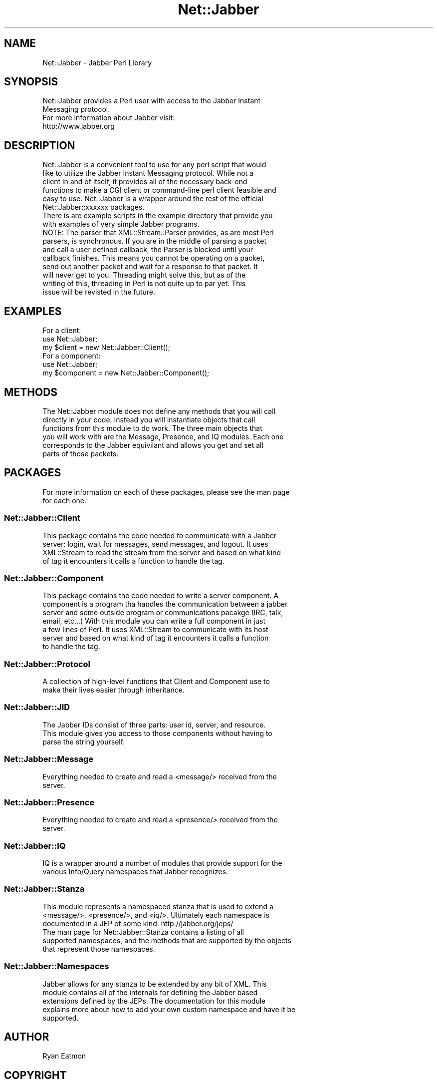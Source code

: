 .\" Automatically generated by Pod::Man 2.23 (Pod::Simple 3.14)
.\"
.\" Standard preamble:
.\" ========================================================================
.de Sp \" Vertical space (when we can't use .PP)
.if t .sp .5v
.if n .sp
..
.de Vb \" Begin verbatim text
.ft CW
.nf
.ne \\$1
..
.de Ve \" End verbatim text
.ft R
.fi
..
.\" Set up some character translations and predefined strings.  \*(-- will
.\" give an unbreakable dash, \*(PI will give pi, \*(L" will give a left
.\" double quote, and \*(R" will give a right double quote.  \*(C+ will
.\" give a nicer C++.  Capital omega is used to do unbreakable dashes and
.\" therefore won't be available.  \*(C` and \*(C' expand to `' in nroff,
.\" nothing in troff, for use with C<>.
.tr \(*W-
.ds C+ C\v'-.1v'\h'-1p'\s-2+\h'-1p'+\s0\v'.1v'\h'-1p'
.ie n \{\
.    ds -- \(*W-
.    ds PI pi
.    if (\n(.H=4u)&(1m=24u) .ds -- \(*W\h'-12u'\(*W\h'-12u'-\" diablo 10 pitch
.    if (\n(.H=4u)&(1m=20u) .ds -- \(*W\h'-12u'\(*W\h'-8u'-\"  diablo 12 pitch
.    ds L" ""
.    ds R" ""
.    ds C` ""
.    ds C' ""
'br\}
.el\{\
.    ds -- \|\(em\|
.    ds PI \(*p
.    ds L" ``
.    ds R" ''
'br\}
.\"
.\" Escape single quotes in literal strings from groff's Unicode transform.
.ie \n(.g .ds Aq \(aq
.el       .ds Aq '
.\"
.\" If the F register is turned on, we'll generate index entries on stderr for
.\" titles (.TH), headers (.SH), subsections (.SS), items (.Ip), and index
.\" entries marked with X<> in POD.  Of course, you'll have to process the
.\" output yourself in some meaningful fashion.
.ie \nF \{\
.    de IX
.    tm Index:\\$1\t\\n%\t"\\$2"
..
.    nr % 0
.    rr F
.\}
.el \{\
.    de IX
..
.\}
.\"
.\" Accent mark definitions (@(#)ms.acc 1.5 88/02/08 SMI; from UCB 4.2).
.\" Fear.  Run.  Save yourself.  No user-serviceable parts.
.    \" fudge factors for nroff and troff
.if n \{\
.    ds #H 0
.    ds #V .8m
.    ds #F .3m
.    ds #[ \f1
.    ds #] \fP
.\}
.if t \{\
.    ds #H ((1u-(\\\\n(.fu%2u))*.13m)
.    ds #V .6m
.    ds #F 0
.    ds #[ \&
.    ds #] \&
.\}
.    \" simple accents for nroff and troff
.if n \{\
.    ds ' \&
.    ds ` \&
.    ds ^ \&
.    ds , \&
.    ds ~ ~
.    ds /
.\}
.if t \{\
.    ds ' \\k:\h'-(\\n(.wu*8/10-\*(#H)'\'\h"|\\n:u"
.    ds ` \\k:\h'-(\\n(.wu*8/10-\*(#H)'\`\h'|\\n:u'
.    ds ^ \\k:\h'-(\\n(.wu*10/11-\*(#H)'^\h'|\\n:u'
.    ds , \\k:\h'-(\\n(.wu*8/10)',\h'|\\n:u'
.    ds ~ \\k:\h'-(\\n(.wu-\*(#H-.1m)'~\h'|\\n:u'
.    ds / \\k:\h'-(\\n(.wu*8/10-\*(#H)'\z\(sl\h'|\\n:u'
.\}
.    \" troff and (daisy-wheel) nroff accents
.ds : \\k:\h'-(\\n(.wu*8/10-\*(#H+.1m+\*(#F)'\v'-\*(#V'\z.\h'.2m+\*(#F'.\h'|\\n:u'\v'\*(#V'
.ds 8 \h'\*(#H'\(*b\h'-\*(#H'
.ds o \\k:\h'-(\\n(.wu+\w'\(de'u-\*(#H)/2u'\v'-.3n'\*(#[\z\(de\v'.3n'\h'|\\n:u'\*(#]
.ds d- \h'\*(#H'\(pd\h'-\w'~'u'\v'-.25m'\f2\(hy\fP\v'.25m'\h'-\*(#H'
.ds D- D\\k:\h'-\w'D'u'\v'-.11m'\z\(hy\v'.11m'\h'|\\n:u'
.ds th \*(#[\v'.3m'\s+1I\s-1\v'-.3m'\h'-(\w'I'u*2/3)'\s-1o\s+1\*(#]
.ds Th \*(#[\s+2I\s-2\h'-\w'I'u*3/5'\v'-.3m'o\v'.3m'\*(#]
.ds ae a\h'-(\w'a'u*4/10)'e
.ds Ae A\h'-(\w'A'u*4/10)'E
.    \" corrections for vroff
.if v .ds ~ \\k:\h'-(\\n(.wu*9/10-\*(#H)'\s-2\u~\d\s+2\h'|\\n:u'
.if v .ds ^ \\k:\h'-(\\n(.wu*10/11-\*(#H)'\v'-.4m'^\v'.4m'\h'|\\n:u'
.    \" for low resolution devices (crt and lpr)
.if \n(.H>23 .if \n(.V>19 \
\{\
.    ds : e
.    ds 8 ss
.    ds o a
.    ds d- d\h'-1'\(ga
.    ds D- D\h'-1'\(hy
.    ds th \o'bp'
.    ds Th \o'LP'
.    ds ae ae
.    ds Ae AE
.\}
.rm #[ #] #H #V #F C
.\" ========================================================================
.\"
.IX Title "Net::Jabber 3"
.TH Net::Jabber 3 "2004-08-17" "perl v5.12.3" "User Contributed Perl Documentation"
.\" For nroff, turn off justification.  Always turn off hyphenation; it makes
.\" way too many mistakes in technical documents.
.if n .ad l
.nh
.SH "NAME"
Net::Jabber \- Jabber Perl Library
.SH "SYNOPSIS"
.IX Header "SYNOPSIS"
.Vb 2
\&  Net::Jabber provides a Perl user with access to the Jabber Instant
\&  Messaging protocol.
\&
\&  For more information about Jabber visit:
\&
\&    http://www.jabber.org
.Ve
.SH "DESCRIPTION"
.IX Header "DESCRIPTION"
.Vb 6
\&  Net::Jabber is a convenient tool to use for any perl script that would
\&  like to utilize the Jabber Instant Messaging protocol.  While not a
\&  client in and of itself, it provides all of the necessary back\-end
\&  functions to make a CGI client or command\-line perl client feasible and
\&  easy to use.  Net::Jabber is a wrapper around the rest of the official
\&  Net::Jabber::xxxxxx packages.
\&
\&  There is are example scripts in the example directory that provide you
\&  with examples of very simple Jabber programs.
\&
\&
\&  NOTE: The parser that XML::Stream::Parser provides, as are most Perl
\&  parsers, is synchronous.  If you are in the middle of parsing a packet
\&  and call a user defined callback, the Parser is blocked until your
\&  callback finishes.  This means you cannot be operating on a packet,
\&  send out another packet and wait for a response to that packet.  It
\&  will never get to you.  Threading might solve this, but as of the
\&  writing of this, threading in Perl is not quite up to par yet.  This
\&  issue will be revisted in the future.
.Ve
.SH "EXAMPLES"
.IX Header "EXAMPLES"
.Vb 3
\&    For a client:
\&      use Net::Jabber;
\&      my $client = new Net::Jabber::Client();
\&
\&    For a component:
\&      use Net::Jabber;
\&      my $component = new Net::Jabber::Component();
.Ve
.SH "METHODS"
.IX Header "METHODS"
.Vb 6
\&  The Net::Jabber module does not define any methods that you will call
\&  directly in your code.  Instead you will instantiate objects that call
\&  functions from this module to do work.  The three main objects that
\&  you will work with are the Message, Presence, and IQ modules.  Each one
\&  corresponds to the Jabber equivilant and allows you get and set all
\&  parts of those packets.
.Ve
.SH "PACKAGES"
.IX Header "PACKAGES"
.Vb 2
\&  For more information on each of these packages, please see the man page
\&  for each one.
.Ve
.SS "Net::Jabber::Client"
.IX Subsection "Net::Jabber::Client"
.Vb 4
\&  This package contains the code needed to communicate with a Jabber
\&  server: login, wait for messages, send messages, and logout.  It uses
\&  XML::Stream to read the stream from the server and based on what kind
\&  of tag it encounters it calls a function to handle the tag.
.Ve
.SS "Net::Jabber::Component"
.IX Subsection "Net::Jabber::Component"
.Vb 7
\&  This package contains the code needed to write a server component.  A
\&  component is a program tha handles the communication between a jabber
\&  server and some outside program or communications pacakge (IRC, talk,
\&  email, etc...)  With this module you can write a full component in just
\&  a few lines of Perl.  It uses XML::Stream to communicate with its host
\&  server and based on what kind of tag it encounters it calls a function
\&  to handle the tag.
.Ve
.SS "Net::Jabber::Protocol"
.IX Subsection "Net::Jabber::Protocol"
.Vb 2
\&  A collection of high\-level functions that Client and Component use to
\&  make their lives easier through inheritance.
.Ve
.SS "Net::Jabber::JID"
.IX Subsection "Net::Jabber::JID"
.Vb 3
\&  The Jabber IDs consist of three parts: user id, server, and resource.
\&  This module gives you access to those components without having to
\&  parse the string yourself.
.Ve
.SS "Net::Jabber::Message"
.IX Subsection "Net::Jabber::Message"
.Vb 2
\&  Everything needed to create and read a <message/> received from the
\&  server.
.Ve
.SS "Net::Jabber::Presence"
.IX Subsection "Net::Jabber::Presence"
.Vb 2
\&  Everything needed to create and read a <presence/> received from the
\&  server.
.Ve
.SS "Net::Jabber::IQ"
.IX Subsection "Net::Jabber::IQ"
.Vb 2
\&  IQ is a wrapper around a number of modules that provide support for the
\&  various Info/Query namespaces that Jabber recognizes.
.Ve
.SS "Net::Jabber::Stanza"
.IX Subsection "Net::Jabber::Stanza"
.Vb 3
\&  This module represents a namespaced stanza that is used to extend a
\&  <message/>, <presence/>, and <iq/>.  Ultimately each namespace is
\&  documented in a JEP of some kind.  http://jabber.org/jeps/
\&
\&  The man page for Net::Jabber::Stanza contains a listing of all
\&  supported namespaces, and the methods that are supported by the objects
\&  that represent those namespaces.
.Ve
.SS "Net::Jabber::Namespaces"
.IX Subsection "Net::Jabber::Namespaces"
.Vb 5
\&  Jabber allows for any stanza to be extended by any bit of XML.  This
\&  module contains all of the internals for defining the Jabber based
\&  extensions defined by the JEPs.  The documentation for this module
\&  explains more about how to add your own custom namespace and have it be
\&  supported.
.Ve
.SH "AUTHOR"
.IX Header "AUTHOR"
Ryan Eatmon
.SH "COPYRIGHT"
.IX Header "COPYRIGHT"
This module is free software, you can redistribute it and/or modify
it under the same terms as Perl itself.
